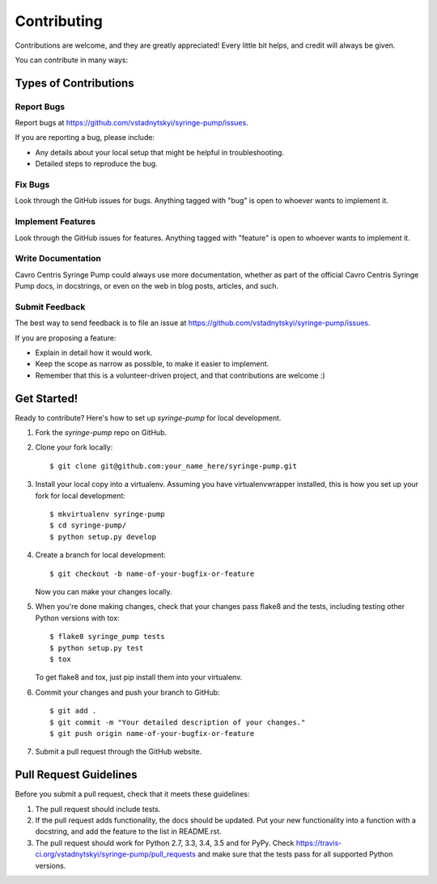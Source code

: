 ============
Contributing
============

Contributions are welcome, and they are greatly appreciated! Every
little bit helps, and credit will always be given.

You can contribute in many ways:

Types of Contributions
----------------------

Report Bugs
~~~~~~~~~~~

Report bugs at https://github.com/vstadnytskyi/syringe-pump/issues.

If you are reporting a bug, please include:

* Any details about your local setup that might be helpful in troubleshooting.
* Detailed steps to reproduce the bug.

Fix Bugs
~~~~~~~~

Look through the GitHub issues for bugs. Anything tagged with "bug"
is open to whoever wants to implement it.

Implement Features
~~~~~~~~~~~~~~~~~~

Look through the GitHub issues for features. Anything tagged with "feature"
is open to whoever wants to implement it.

Write Documentation
~~~~~~~~~~~~~~~~~~~

Cavro Centris Syringe Pump could always use more documentation, whether
as part of the official Cavro Centris Syringe Pump docs, in docstrings,
or even on the web in blog posts, articles, and such.

Submit Feedback
~~~~~~~~~~~~~~~

The best way to send feedback is to file an issue at https://github.com/vstadnytskyi/syringe-pump/issues.

If you are proposing a feature:

* Explain in detail how it would work.
* Keep the scope as narrow as possible, to make it easier to implement.
* Remember that this is a volunteer-driven project, and that contributions
  are welcome :)

Get Started!
------------

Ready to contribute? Here's how to set up `syringe-pump` for local development.

1. Fork the `syringe-pump` repo on GitHub.
2. Clone your fork locally::

    $ git clone git@github.com:your_name_here/syringe-pump.git

3. Install your local copy into a virtualenv. Assuming you have virtualenvwrapper installed, this is how you set up your fork for local development::

    $ mkvirtualenv syringe-pump
    $ cd syringe-pump/
    $ python setup.py develop

4. Create a branch for local development::

    $ git checkout -b name-of-your-bugfix-or-feature

   Now you can make your changes locally.

5. When you're done making changes, check that your changes pass flake8 and the tests, including testing other Python versions with tox::

    $ flake8 syringe_pump tests
    $ python setup.py test
    $ tox

   To get flake8 and tox, just pip install them into your virtualenv.

6. Commit your changes and push your branch to GitHub::

    $ git add .
    $ git commit -m "Your detailed description of your changes."
    $ git push origin name-of-your-bugfix-or-feature

7. Submit a pull request through the GitHub website.

Pull Request Guidelines
-----------------------

Before you submit a pull request, check that it meets these guidelines:

1. The pull request should include tests.
2. If the pull request adds functionality, the docs should be updated. Put
   your new functionality into a function with a docstring, and add the
   feature to the list in README.rst.
3. The pull request should work for Python 2.7, 3.3, 3.4, 3.5 and for PyPy. Check
   https://travis-ci.org/vstadnytskyi/syringe-pump/pull_requests
   and make sure that the tests pass for all supported Python versions.

